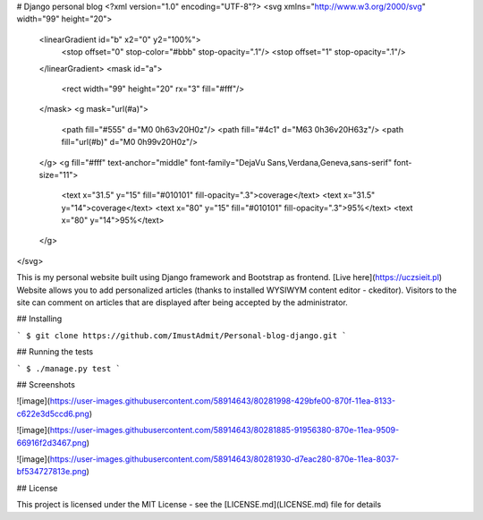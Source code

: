 # Django personal blog
<?xml version="1.0" encoding="UTF-8"?>
<svg xmlns="http://www.w3.org/2000/svg" width="99" height="20">
    <linearGradient id="b" x2="0" y2="100%">
        <stop offset="0" stop-color="#bbb" stop-opacity=".1"/>
        <stop offset="1" stop-opacity=".1"/>
    </linearGradient>
    <mask id="a">
        <rect width="99" height="20" rx="3" fill="#fff"/>
    </mask>
    <g mask="url(#a)">
        <path fill="#555" d="M0 0h63v20H0z"/>
        <path fill="#4c1" d="M63 0h36v20H63z"/>
        <path fill="url(#b)" d="M0 0h99v20H0z"/>
    </g>
    <g fill="#fff" text-anchor="middle" font-family="DejaVu Sans,Verdana,Geneva,sans-serif" font-size="11">
        <text x="31.5" y="15" fill="#010101" fill-opacity=".3">coverage</text>
        <text x="31.5" y="14">coverage</text>
        <text x="80" y="15" fill="#010101" fill-opacity=".3">95%</text>
        <text x="80" y="14">95%</text>
    </g>
</svg>


This is my personal website built using Django framework and Bootstrap as frontend. [Live here](https://uczsieit.pl)
Website allows you to add personalized articles (thanks to installed WYSIWYM content editor - ckeditor). Visitors to the site can comment on articles that are displayed after being accepted by the administrator. 

## Installing

```
$ git clone https://github.com/ImustAdmit/Personal-blog-django.git
```

## Running the tests

```
$ ./manage.py test
```

## Screenshots

![image](https://user-images.githubusercontent.com/58914643/80281998-429bfe00-870f-11ea-8133-c622e3d5ccd6.png)

![image](https://user-images.githubusercontent.com/58914643/80281885-91956380-870e-11ea-9509-66916f2d3467.png)

![image](https://user-images.githubusercontent.com/58914643/80281930-d7eac280-870e-11ea-8037-bf534727813e.png)


## License

This project is licensed under the MIT License - see the [LICENSE.md](LICENSE.md) file for details

